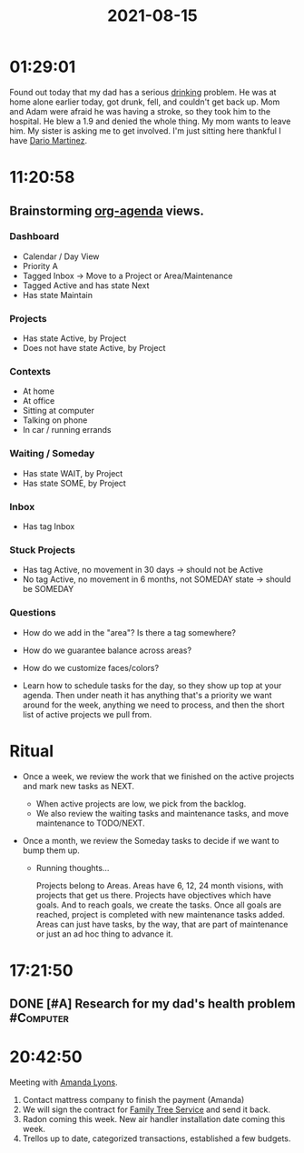 :PROPERTIES:
:ID:       87E3406C-9F8C-49FB-814E-49F85B3427E1
:END:
#+title: 2021-08-15
#+filetags: Daily

* 01:29:01

Found out today that my dad has a serious [[id:EF9EE1DD-2CCC-441C-8EF9-7A44D88BC0E6][drinking]] problem. He was at home alone earlier today, got drunk, fell, and couldn't get back up. Mom and Adam were afraid he was having a stroke, so they took him to the hospital. He blew a 1.9 and denied the whole thing. My mom wants to leave him. My sister is asking me to get involved. I'm just sitting here thankful I have [[id:a8290213-3af8-4c76-b6a1-01a7a7af5fe3][Dario Martinez]].

* 11:20:58

** Brainstorming [[id:27E77900-FC1B-4732-B0BA-1EAA2D8053DE][org-agenda]] views.

*** Dashboard

- Calendar / Day View
- Priority A
- Tagged Inbox -> Move to a Project or Area/Maintenance
- Tagged Active and has state Next
- Has state Maintain

*** Projects

- Has state Active, by Project
- Does not have state Active, by Project

*** Contexts

- At home
- At office
- Sitting at computer
- Talking on phone
- In car / running errands

*** Waiting / Someday

- Has state WAIT, by Project
- Has state SOME, by Project

*** Inbox

- Has tag Inbox

*** Stuck Projects

- Has tag Active, no movement in 30 days -> should not be Active
- No tag Active, no movement in 6 months, not SOMEDAY state -> should be SOMEDAY

*** Questions

- How do we add in the "area"? Is there a tag somewhere?
- How do we guarantee balance across areas? 

- How do we customize faces/colors?

- Learn how to schedule tasks for the day, so they show up top at your agenda. Then under neath it has anything that's a priority we want around for the week, anything we need to process, and then the short list of active projects we pull from.

* Ritual

      - Once a week, we review the work that we finished on the active projects and mark new tasks as NEXT.
        - When active projects are low, we pick from the backlog.
        - We also review the waiting tasks and maintenance tasks, and move maintenance to TODO/NEXT.

      - Once a month, we review the Someday tasks to decide if we want to bump them up.

        - Running thoughts...

          Projects belong to Areas. Areas have 6, 12, 24 month visions, with projects that get us there.
          Projects have objectives which have goals. And to reach goals, we create the tasks. Once all goals are reached, project is completed with new maintenance tasks added.
          Areas can just have tasks, by the way, that are part of maintenance or just an ad hoc thing to advance it.

* 17:21:50

** DONE [#A] Research for my dad's health problem                 :#Computer:

* 20:42:50

Meeting with [[id:ABB1E9A5-22E6-4D4B-8A5E-10269A51ED66][Amanda Lyons]].

1. Contact mattress company to finish the payment (Amanda)
2. We will sign the contract for [[id:5DDA519A-8188-43C7-9D8A-B7D770BBEB0B][Family Tree Service]] and send it back.
3. Radon coming this week. New air handler installation date coming this week.
4. Trellos up to date, categorized transactions, established a few budgets.
   
